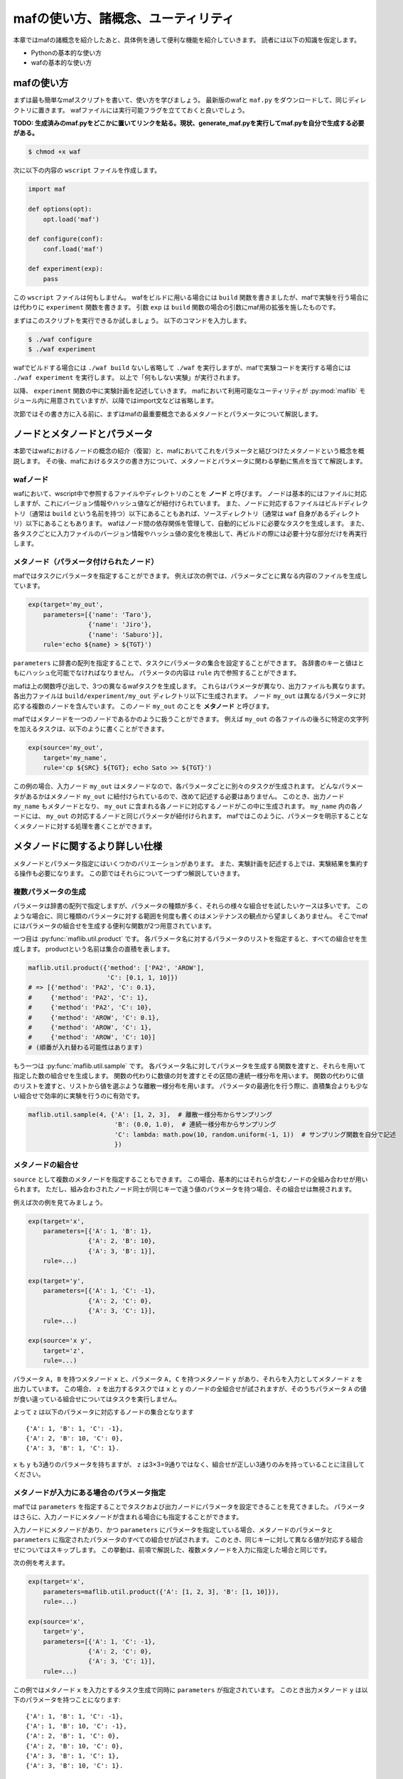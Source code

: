 mafの使い方、諸概念、ユーティリティ
===================================

本章ではmafの諸概念を紹介したあと、具体例を通して便利な機能を紹介していきます。
読者には以下の知識を仮定します。

- Pythonの基本的な使い方
- wafの基本的な使い方

mafの使い方
-----------

まずは最も簡単なmafスクリプトを書いて、使い方を学びましょう。
最新版のwafと ``maf.py`` をダウンロードして、同じディレクトリに置きます。
wafファイルには実行可能フラグを立てておくと良いでしょう。

**TODO: 生成済みのmaf.pyをどこかに置いてリンクを貼る。現状、generate_maf.pyを実行してmaf.pyを自分で生成する必要がある。**

.. code-block:: bash

   $ chmod +x waf

次に以下の内容の ``wscript`` ファイルを作成します。

.. code-block:: python

   import maf

   def options(opt):
       opt.load('maf')

   def configure(conf):
       conf.load('maf')

   def experiment(exp):
       pass

この ``wscript`` ファイルは何もしません。
wafをビルドに用いる場合には ``build`` 関数を書きましたが、mafで実験を行う場合には代わりに ``experiment`` 関数を書きます。
引数 ``exp`` は ``build`` 関数の場合の引数にmaf用の拡張を施したものです。

まずはこのスクリプトを実行できるか試しましょう。
以下のコマンドを入力します。

.. code-block:: bash

   $ ./waf configure
   $ ./waf experiment

wafでビルドする場合には ``./waf build`` ないし省略して ``./waf`` を実行しますが、mafで実験コードを実行する場合には ``./waf experiment`` を実行します。
以上で「何もしない実験」が実行されます。

以降、 ``experiment`` 関数の中に実験計画を記述していきます。
mafにおいて利用可能なユーティリティが :py:mod:`maflib` モジュール内に用意されていますが、以降ではimport文などは省略します。

次節ではその書き方に入る前に、まずはmafの最重要概念であるメタノードとパラメータについて解説します。

ノードとメタノードとパラメータ
------------------------------

本節ではwafにおけるノードの概念の紹介（復習）と、mafにおいてこれをパラメータと結びつけたメタノードという概念を概説します。
その後、mafにおけるタスクの書き方について、メタノードとパラメータに関わる挙動に焦点を当てて解説します。

wafノード
~~~~~~~~~

wafにおいて、wscript中で参照するファイルやディレクトリのことを **ノード** と呼びます。
ノードは基本的にはファイルに対応しますが、これにバージョン情報やハッシュ値などが紐付けられています。
また、ノードに対応するファイルはビルドディレクトリ（通常は ``build`` という名前を持つ）以下にあることもあれば、ソースディレクトリ（通常は ``waf`` 自身があるディレクトリ）以下にあることもあります。
wafはノード間の依存関係を管理して、自動的にビルドに必要なタスクを生成します。
また、各タスクごとに入力ファイルのバージョン情報やハッシュ値の変化を検出して、再ビルドの際には必要十分な部分だけを再実行します。

.. image:: figures/node.png
   :scale: 75%

メタノード（パラメータ付けられたノード）
~~~~~~~~~~~~~~~~~~~~~~~~~~~~~~~~~~~~~~~~

mafではタスクにパラメータを指定することができます。
例えば次の例では、パラメータごとに異なる内容のファイルを生成しています。

.. code-block:: python

   exp(target='my_out',
       parameters=[{'name': 'Taro'},
                   {'name': 'Jiro'},
                   {'name': 'Saburo'}],
       rule='echo ${name} > ${TGT}')

.. image:: figures/metanode_1.png
   :scale: 75%

``parameters`` に辞書の配列を指定することで、タスクにパラメータの集合を設定することができます。
各辞書のキーと値はともにハッシュ化可能でなければなりません。
パラメータの内容は ``rule`` 内で参照することができます。

mafは上の関数呼び出しで、3つの異なるwafタスクを生成します。
これらはパラメータが異なり、出力ファイルも異なります。
各出力ファイルは ``build/experiment/my_out`` ディレクトリ以下に生成されます。
ノード ``my_out`` は異なるパラメータに対応する複数のノードを含んでいます。
このノード ``my_out`` のことを **メタノード** と呼びます。

mafではメタノードを一つのノードであるかのように扱うことができます。
例えば ``my_out`` の各ファイルの後ろに特定の文字列を加えるタスクは、以下のように書くことができます。

.. code-block:: python

   exp(source='my_out',
       target='my_name',
       rule='cp ${SRC} ${TGT}; echo Sato >> ${TGT}')

.. image:: figures/metanode_2.png
   :scale: 75%

この例の場合、入力ノード ``my_out`` はメタノードなので、各パラメータごとに別々のタスクが生成されます。
どんなパラメータがあるかはメタノード ``my_out`` に紐付けられているので、改めて記述する必要はありません。
このとき、出力ノード ``my_name`` もメタノードとなり、 ``my_out`` に含まれる各ノードに対応するノードがこの中に生成されます。
``my_name`` 内の各ノードには、 ``my_out`` の対応するノードと同じパラメータが紐付けられます。
mafではこのように、パラメータを明示することなくメタノードに対する処理を書くことができます。

メタノードに関するより詳しい仕様
--------------------------------

メタノードとパラメータ指定にはいくつかのバリエーションがあります。
また、実験計画を記述する上では、実験結果を集約する操作も必要になります。
この節ではそれらについて一つずつ解説していきます。

複数パラメータの生成
~~~~~~~~~~~~~~~~~~~~

パラメータは辞書の配列で指定しますが、パラメータの種類が多く、それらの様々な組合せを試したいケースは多いです。
このような場合に、同じ種類のパラメータに対する範囲を何度も書くのはメンテナンスの観点から望ましくありません。
そこでmafにはパラメータの組合せを生成する便利な関数が2つ用意されています。

一つ目は :py:func:`maflib.util.product` です。
各パラメータ名に対するパラメータのリストを指定すると、すべての組合せを生成します。
productという名前は集合の直積を表します。

.. code-block:: python

   maflib.util.product({'method': ['PA2', 'AROW'],
                        'C': [0.1, 1, 10]})
   # => [{'method': 'PA2', 'C': 0.1},
   #     {'method': 'PA2', 'C': 1},
   #     {'method': 'PA2', 'C': 10},
   #     {'method': 'AROW', 'C': 0.1},
   #     {'method': 'AROW', 'C': 1},
   #     {'method': 'AROW', 'C': 10}]
   # (順番が入れ替わる可能性はあります)

もう一つは :py:func:`maflib.util.sample` です。
各パラメータ名に対してパラメータを生成する関数を渡すと、それらを用いて指定した数の組合せを生成します。
関数の代わりに数値の対を渡すとその区間の連続一様分布を用います。
関数の代わりに値のリストを渡すと、リストから値を選ぶような離散一様分布を用います。
パラメータの最適化を行う際に、直積集合よりも少ない組合せで効率的に実験を行うのに有効です。

.. code-block:: python

   maflib.util.sample(4, {'A': [1, 2, 3],  # 離散一様分布からサンプリング
                          'B': (0.0, 1.0),  # 連続一様分布からサンプリング
                          'C': lambda: math.pow(10, random.uniform(-1, 1))  # サンプリング関数を自分で記述
                          })

メタノードの組合せ
~~~~~~~~~~~~~~~~~~

``source`` として複数のメタノードを指定することもできます。
この場合、基本的にはそれらが含むノードの全組み合わせが用いられます。
ただし、組み合わされたノード同士が同じキーで違う値のパラメータを持つ場合、その組合せは無視されます。

例えば次の例を見てみましょう。

.. code-block:: python

   exp(target='x',
       parameters=[{'A': 1, 'B': 1},
                   {'A': 2, 'B': 10},
                   {'A': 3, 'B': 1}],
       rule=...)

   exp(target='y',
       parameters=[{'A': 1, 'C': -1},
                   {'A': 2, 'C': 0},
                   {'A': 3, 'C': 1}],
       rule=...)

   exp(source='x y',
       target='z',
       rule=...)

.. image:: figures/combination.png
   :scale: 75%

パラメータ ``A, B`` を持つメタノード ``x`` と、パラメータ ``A, C`` を持つメタノード ``y`` があり、それらを入力としてメタノード ``z`` を出力しています。
この場合、 ``z`` を出力するタスクでは ``x`` と ``y`` のノードの全組合せが試されますが、そのうちパラメータ ``A`` の値が食い違っている組合せについてはタスクを実行しません。

よって ``z`` は以下のパラメータに対応するノードの集合となります ::

  {'A': 1, 'B': 1, 'C': -1},
  {'A': 2, 'B': 10, 'C': 0},
  {'A': 3, 'B': 1, 'C': 1}.

``x`` も ``y`` も3通りのパラメータを持ちますが、 ``z`` は3×3=9通りではなく、組合せが正しい3通りのみを持っていることに注目してください。

メタノードが入力にある場合のパラメータ指定
~~~~~~~~~~~~~~~~~~~~~~~~~~~~~~~~~~~~~~~~~~

mafでは ``parameters`` を指定することでタスクおよび出力ノードにパラメータを設定できることを見てきました。
パラメータはさらに、入力ノードにメタノードが含まれる場合にも指定することができます。

入力ノードにメタノードがあり、かつ ``parameters`` にパラメータを指定している場合、メタノードのパラメータと ``parameters`` に指定されたパラメータのすべての組合せが試されます。
このとき、同じキーに対して異なる値が対応する組合せについてはスキップします。
この挙動は、前項で解説した、複数メタノードを入力に指定した場合と同じです。

次の例を考えます。

.. code-block:: python

   exp(target='x',
       parameters=maflib.util.product({'A': [1, 2, 3], 'B': [1, 10]}),
       rule=...)

   exp(source='x',
       target='y',
       parameters=[{'A': 1, 'C': -1},
                   {'A': 2, 'C': 0},
                   {'A': 3, 'C': 1}],
       rule=...)

.. image:: figures/combination_2.png
   :scale: 75%

この例ではメタノード ``x`` を入力とするタスク生成で同時に ``parameters`` が指定されています。
このとき出力メタノード ``y`` は以下のパラメータを持つことになります::

  {'A': 1, 'B': 1, 'C': -1},
  {'A': 1, 'B': 10, 'C': -1},
  {'A': 2, 'B': 1, 'C': 0},
  {'A': 2, 'B': 10, 'C': 0},
  {'A': 3, 'B': 1, 'C': 1},
  {'A': 3, 'B': 10, 'C': 1}.

メタノードの集約
~~~~~~~~~~~~~~~~

実験結果を評価するためには、実験の出力を集約する操作が必要になります。
たとえばグラフの描画や、複数回の試行に対して平均をとる操作などがこれにあたります。
mafでは、メタノードが持つ複数のパラメータに対するノード集合に対して一つのノードを出力するようなタスクを **集約タスク** と呼びます。
集約タスクを用いれば、このような集約操作を書くことができます。

.. image:: figures/aggregation_image.png
   :scale: 75%

タスクを書く際に ``for_each`` または ``aggregate_by`` を指定した場合に、そのタスクは集約タスクとなります。
集約する際に、どのパラメータについて集約するかをこれらのキーで選びます。
これらにはパラメータ名のリストを指定します。
集約タスクでは必ず入力ノードにメタノードが含まれていなければなりません。

``for_each`` を指定した場合、そこに列挙されたパラメータ名は、出力メタノードに保存されます。
すなわち、そこに列挙されていないパラメータについて集約を行います。
たとえば次の例をご覧ください。

.. code-block:: python

   exp(target='raw_output',
       parameters=maflib.util.product({'A': [0, 1, 2],
                                       'B': [-1, 0, 1]}),
       rule='echo A:${A} B:${B} > ${TGT}')

   exp(source='raw_output',
       target='output_for_each_A',
       for_each=['A'],
       rule='cat ${SRC} > ${TGT}')

   # 注意: ruleに指定した文字列内で ${SRC} と書いた場合、
   # そこには入力ノードすべてのファイル名がスペース区切りで列挙される。

.. image:: figures/aggregation.png
   :scale: 75%

この例の場合、 ``for_each=['A']`` の指定により、各 ``A`` の値ごとに ``output_for_each_A`` のノードを生成するタスクが実行されます。
すなわち、 ``A`` の値が等しくて ``B`` の値が異なる3つの入力ノードに対して1つのタスクが作られます。
``for_each`` を用いた指定は、残すパラメータが少ない場合に便利です。
すべてのパラメータについて集約を行い、一つのファイルだけを出力したい場合には、 ``for_each`` に空リストを指定します（ ``for_each`` 自体を省略してしまうと、集約タスクになりません）。

一方、 ``aggregate_by`` を指定した場合、逆にそこに列挙されたパラメータについて集約を行います。
すなわち、それ以外のパラメータを ``for_each`` に指定した場合と同じ挙動をします。
次の例は、上の例と等価です。

.. code-block:: python

   exp(target='raw_output',
       parameters=maflib.util.product({'A': [0, 1, 2],
                                       'B': [-1, 0, 1]}),
       rule='echo A:${A} B:${B} > ${TGT}')

   exp(source='raw_output',
       target='output_for_each_A',
       aggregate_by=['B'],
       rule='cat ${SRC} > ${TGT}')

``aggregate_by`` を用いた指定は、集約するパラメータが少ない場合に便利です。

``for_each`` と ``aggregate_by`` を同時に指定することはできません。

JSON形式の入出力ファイル
------------------------

mafのいくつかのユーティリティを活用するには、実験結果などをJSON形式で保存する必要があります。
JSON形式のファイルは、そのまま全体がひとつのJSON値になっているようなテキストファイルです。
mafのユーティリティで用いられるJSONファイルは、一つのオブジェクトまたはオブジェクトの配列です。
各オブジェクトは入れ子構造を持たず、文字列のキーと文字列または数値の値のみを持つことを仮定しています。

たとえば以下のJSONファイルには、mafユーティリティを使って集約やプロット処理を適用できます。

.. code-block:: javascript

   {"A": 1, "B": "abc"}

.. code-block:: javascript

   [
     {"A": 1, "B": "abc"},
     {"A": 2, "B": "def"},
     {"A": 3, "B": "ghi"}
   ]

JSON形式のファイルを用いることで、mafのユーティリティを使って以下の様なことができます。

- 特定のキーについて最大値を取ったり、キーごとに平均を取るなどといった集約処理
- グラフ描画用に、特定のキーに関する値の列を取り出す処理

ルールの書き方
--------------

タスクの具体的な処理内容は **ルール** に書かれます。
タスクにおけるルールの指定は ``rule`` 引数で行います。

.. code-block:: python

   exp(source='A', target='B', rule=...)

mafにおけるルールの書き方は、基本的にはwafのものと同様ですが、ここではwafに詳しくないユーザーも対象として、またmaf特有の書き方にも触れるために、包括的に解説します。

mafにおいてルールには3つの種類があります。

- コマンドルール
- 関数ルール
- ``maflib.core.Rule`` ルール

コマンドルール
~~~~~~~~~~~~~~

コマンドルールは処理をコマンドとして文字列で書いたものです。
このドキュメントでも何度も登場しています。
例えば入力ファイルを出力ファイルにコピーするタスクは以下のように書くことができます。

.. code-block:: python

   exp(source='A', target='B', rule='cp ${SRC} ${TGT}')

コマンドルール内では ``${式}`` の形でpython式を展開することができます。
この式の中では以下のような値を使うことができます。

- 入力ノード配列 ``SRC`` および出力ノード配列 ``TGT`` 。
  ``${SRC}`` のようにそのまま変数展開した場合、入力ノードのパスを空白区切りでつなげた文字列に展開されます。
  N番目の入力ノードの絶対パスを展開したい場合いは ``${SRC[N].abspath()}`` のようにします。
- タスクのパラメータ。
  タスクのパラメータは、入力ノードがメタノードの場合にはそのパラメータを含み、タスク自体にパラメータが指定されている場合はそれも含みます。
  たとえば以下のように直接パラメータを参照することができます。

  .. code-block:: python

     # メタノードxはパラメータaを持つ
     exp(target='x', parameters=[{'a': 1}, {'a': 2}], rule='...')

     # xのパラメータaと、このタスクのパラメータbをコマンドルール内で両方とも参照できる。
     exp(source='x', target='y',
         parameters=[{'b': 100}, {'b': 200}],
         rule='... ${a} ${b} ...')

関数ルール
~~~~~~~~~~

関数ルールはpython関数として書かれたルールです。
一つのコマンドで書けないような複雑な処理を行いたい場合に使います。

関数として書かれたルールは、 **タスクオブジェクト** を引数に取ります。
タスクオブジェクトはwafのものと同様ですが、 ``parameter`` メンバーが追加されています。

.. code-block:: python

   def my_rule(task):
       ...

タスクオブジェクトのメンバーでよく使うものを以下に列挙します。

``task.inputs``
    入力ノードのリスト
``task.outputs``
    出力ノードのリスト
``task.parameter``
    タスクのパラメータ辞書

``maflib.core.Rule`` ルール
~~~~~~~~~~~~~~~~~~~~~~~~~~~

``maflib.core.Rule`` クラスのインスタンスをルールに指定することもできます。
基本的には関数ルールですが、タスクを再実行するための変化検出の対象とするオブジェクトを追加することができます。

.. code-block:: python

   exp(...,
       rule=maflib.core.Rule(fun=my_fun_rule, dependson=[...]))

コンストラクタの ``dependson`` 引数に追加の依存関係を指定します。
ここには関数を指定することもできます。
関数を指定した場合、その関数の定義を書き換えたときにこのタスクを再実行するようになります（つまりその関数の定義をこのタスクの入力の一部と見なすようになります）。

集約ルールの書き方
~~~~~~~~~~~~~~~~~~

集約ルールを書く場合には :py:func:`maflib.util.aggregator` デコレータが便利です。

.. code-block:: python

   @maflib.util.aggregator
   def my_aggregator(values, outpath, parameter):
       ...

このデコレータを使用するには前述のJSON形式の入力形式を用いる必要があります。
デコレータに渡す関数には以下の引数が渡されます。

``values``
    入力ノードに書かれたJSONオブジェクトがすべて入ったリストです。
    一部または全部の入力ノードがJSONオブジェクトのリストの場合、それらを連結したものが入ります。
    このリストの中身が集約の対象となります。
``outpath``
    出力ノードのパス。
``parameter``
    このタスクのパラメータ。

基本的にはJSONオブジェクトを出力することになります。
関数の戻り値として文字列を返せば、それが出力ノードに書き込まれます。
自分で ``outpath`` にファイルを作って書き込むことができます。
その場合 ``None`` を返すことでデコレータが出力ノードに書き込むのを抑制します。

例として最大値を取る ``maflib.rules.max`` の定義を以下に載せます。
この関数は引数 ``key`` で指定したキーについて最大値を取るルールを返します。
``maflib.core.Rule`` による依存性追加の例にもなっています。

.. code-block:: python

   def max(key):
       # ルール本体
       @maflib.util.aggregator
       def body(values, outpath, parameter):
           max_value = None
           argmax = None
           for value in values:
               if max_value >= value[key]:
                   continue
               max_value = value[key]
               argmax = value
           return json.dumps(argmax)

       return maflib.core.Rule(fun=body, dependson=[max, key])

プロットを行う集約ルールの書き方
~~~~~~~~~~~~~~~~~~~~~~~~~~~~~~~~

集約ルールの中でも結果を可視化するルールを書くのに ``maflib.plot.plot_by`` デコレータを使うことができます。
このデコレータを使うと、上記のJSON形式のデータをmatplotlibでプロットするルールを簡単に書くことができます。

.. code-block:: python

   @maflib.plot.plot_by
   def my_plot(figure, data, parameter):
       ...

デコレータに渡す関数には以下の引数が渡されます。

``figure``
    matplotlibのfigureオブジェクト
``data``
    :py:class:`maflib.plot.PlotData` オブジェクト。これを用いてmatplotlibでプロットするためのリストなどを作ることができる。
``parameter``
    タスクのパラメータ

:py:class:`maflib.plot.PlotData` オブジェクトから2次元プロットを行うには ``get_data_2d`` 関数を使います。

.. code-block:: python

   @maflib.plot.plot_by
   def my_plot(figure, data, parameter):
       # キー 'a', 'b' に対応するリストを取り出す
       x, y = data.get_data_2d('a', 'b')

       # これをプロット
       axes = figure.add_subplot(111)
       axes.plot(x, y)

``get_data_2d`` に ``key`` 引数を指定すると、指定したキーごとに異なるリストを作ることができます。
これは一つのグラフに複数のプロットを書いて比較する場合に有用です。

.. code-block:: python

   @maflib.plot.plot_by
   def my_plot(figure, data, parameter):
       # キー 'k' ごとに 'a', 'b' の値のリストを取り出す。
       # 戻り値は 'k' の値から (x, y) への辞書になっている。
       key_to_xy = data.get_data_2d('a', 'b', key='k')

       # これを 'k' の値ごとにプロット
       axes = figure.add_subplot(111)
       for k in key_to_xy:
           x, y = key_to_xy[k]
           axes.plot(x, y, label=k)

プロットルールの出力ノードには拡張子を付けるのを忘れないで下さい。

.. code-block:: python

   exp(source='a_b_and_k', target='out.png', rule=my_plot)
